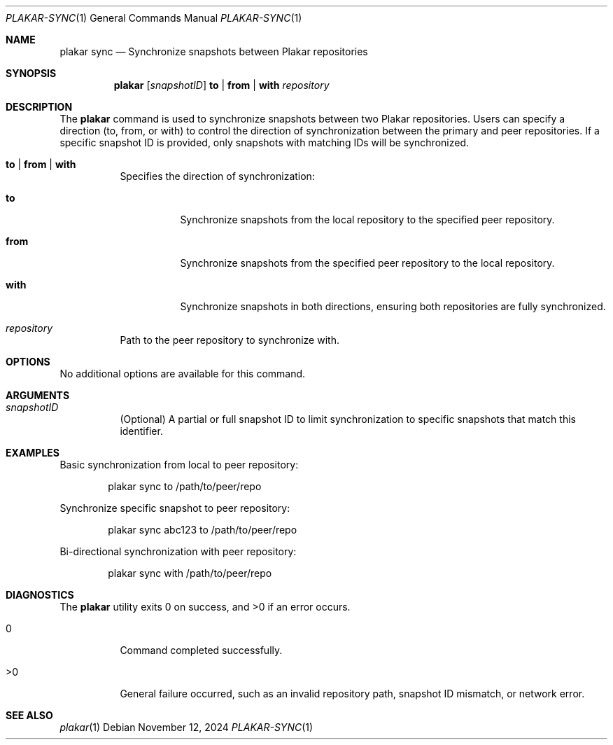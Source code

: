 .Dd November 12, 2024
.Dt PLAKAR-SYNC 1
.Os
.Sh NAME
.Nm plakar sync
.Nd Synchronize snapshots between Plakar repositories
.Sh SYNOPSIS
.Nm
.Op Ar snapshotID
.Cm to | from | with
.Ar repository
.Sh DESCRIPTION
The
.Nm
command is used to synchronize snapshots between two Plakar
repositories.
Users can specify a direction (to, from, or with) to control the
direction of synchronization between the primary and peer
repositories.
If a specific snapshot ID is provided, only snapshots with matching
IDs will be synchronized.
.Bl -tag -width Ds
.It Cm to | from | with
Specifies the direction of synchronization:
.Bl -tag -width Ds
.It Cm to
Synchronize snapshots from the local repository to the specified peer
repository.
.It Cm from
Synchronize snapshots from the specified peer repository to the local
repository.
.It Cm with
Synchronize snapshots in both directions, ensuring both repositories
are fully synchronized.
.El
.It Ar repository
Path to the peer repository to synchronize with.
.El
.Sh OPTIONS
No additional options are available for this command.
.Sh ARGUMENTS
.Bl -tag -width Ds
.It Ar snapshotID
(Optional) A partial or full snapshot ID to limit synchronization to
specific snapshots that match this identifier.
.El
.Sh EXAMPLES
Basic synchronization from local to peer repository:
.Bd -literal -offset indent
plakar sync to /path/to/peer/repo
.Ed
.Pp
Synchronize specific snapshot to peer repository:
.Bd -literal -offset indent
plakar sync abc123 to /path/to/peer/repo
.Ed
.Pp
Bi-directional synchronization with peer repository:
.Bd -literal -offset indent
plakar sync with /path/to/peer/repo
.Ed
.Sh DIAGNOSTICS
.Ex -std
.Bl -tag -width Ds
.It 0
Command completed successfully.
.It >0
General failure occurred, such as an invalid repository path, snapshot
ID mismatch, or network error.
.El
.Sh SEE ALSO
.Xr plakar 1
